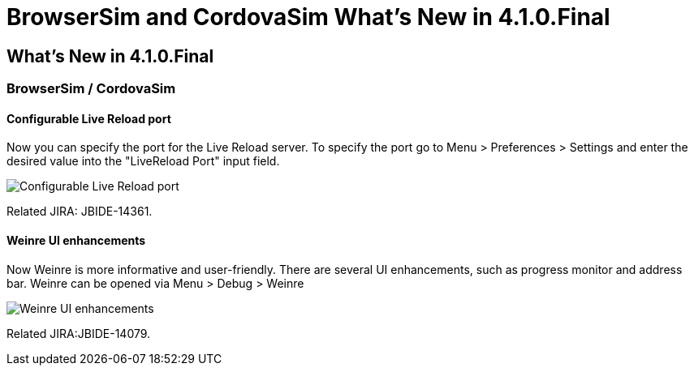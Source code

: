 = BrowserSim and CordovaSim What's New in 4.1.0.Final
:page-layout: whatsnew
:page-feature_id: browsersim
:page-feature_version: 4.1.0.Final
:page-jbt_core_version: 4.1.0.Final

== What's New in 4.1.0.Final
=== BrowserSim / CordovaSim
==== Configurable Live Reload port

Now you can specify the port for the Live Reload server. To specify the port go to Menu > Preferences > Settings and enter the desired value into the "LiveReload Port" input field.

image::images/4.1.0.Final/BrowserSim-livereloadPort.png[Configurable Live Reload port]

Related JIRA: JBIDE-14361.

==== Weinre UI enhancements

Now Weinre is more informative and user-friendly. There are several UI enhancements, such as progress monitor and address bar. Weinre can be opened via Menu > Debug > Weinre

image::images/4.1.0.Final/weinre-ui-enhancements.png[Weinre UI enhancements]

Related JIRA:JBIDE-14079. 